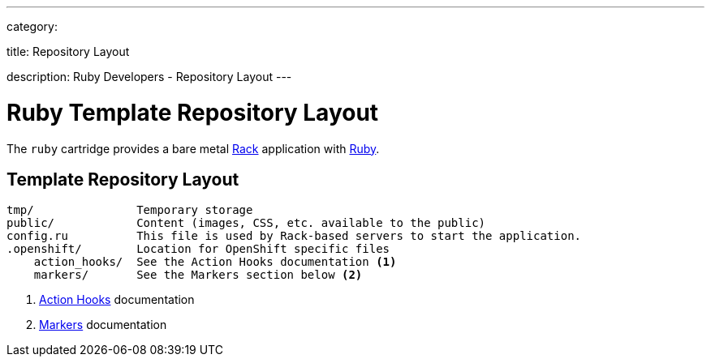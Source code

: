 ---

category:


title: Repository Layout

description: Ruby Developers - Repository Layout
---


[float]
= Ruby Template Repository Layout

[.lead]
The `ruby` cartridge provides a bare metal http://rack.github.io[Rack] application with http://www.ruby-lang.org[Ruby].

== Template Repository Layout
[source]
--
tmp/               Temporary storage
public/            Content (images, CSS, etc. available to the public)
config.ru          This file is used by Rack-based servers to start the application.
.openshift/        Location for OpenShift specific files
    action_hooks/  See the Action Hooks documentation <1>
    markers/       See the Markers section below <2>
--
<1> link:/managing-your-applications/action-hooks.html[Action Hooks] documentation
<2> link:/languages/ruby/markers.html[Markers] documentation
